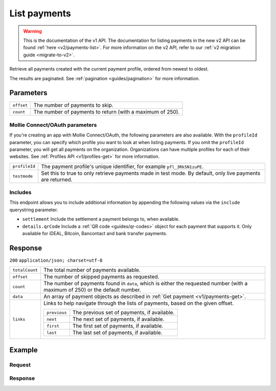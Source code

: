 .. _v1/payments-list:

List payments
=============
.. warning:: This is the documentation of the v1 API. The documentation for listing payments in the new v2 API can be
             found :ref:`here <v2/payments-list>`. For more information on the v2 API, refer to our
             :ref:`v2 migration guide <migrate-to-v2>`.

.. api-name:: Payments API
   :version: 1

.. endpoint::
   :method: GET
   :url: https://api.mollie.com/v1/payments

.. authentication::
   :api_keys: true
   :oauth: true

Retrieve all payments created with the current payment profile, ordered from newest to oldest.

The results are paginated. See :ref:`pagination <guides/pagination>` for more information.

Parameters
----------
.. list-table::
   :widths: auto

   * - | ``offset``

       .. type:: integer
          :required: false

     - The number of payments to skip.

   * - | ``count``

       .. type:: integer
          :required: false

     - The number of payments to return (with a maximum of 250).

Mollie Connect/OAuth parameters
^^^^^^^^^^^^^^^^^^^^^^^^^^^^^^^
If you're creating an app with Mollie Connect/OAuth, the following parameters are also available. With the ``profileId``
parameter, you can specify which profile you want to look at when listing payments. If you omit the ``profileId``
parameter, you will get all payments on the organization. Organizations can have multiple profiles for each of their
websites. See :ref:`Profiles API <v1/profiles-get>` for more information.

.. list-table::
   :widths: auto

   * - | ``profileId``

       .. type:: string
          :required: false

     - The payment profile's unique identifier, for example ``pfl_3RkSN1zuPE``.

   * - | ``testmode``

       .. type:: boolean
          :required: false

     - Set this to true to only retrieve payments made in test mode. By default, only live payments are
       returned.

Includes
^^^^^^^^
This endpoint allows you to include additional information by appending the following values via the ``include``
querystring parameter.

* ``settlement`` Include the settlement a payment belongs to, when available.
* ``details.qrCode`` Include a :ref:`QR code <guides/qr-codes>` object for each payment that supports it. Only available
  for iDEAL, Bitcoin, Bancontact and bank transfer payments.

Response
--------
``200`` ``application/json; charset=utf-8``

.. list-table::
   :widths: auto

   * - | ``totalCount``

       .. type:: integer

     - The total number of payments available.

   * - | ``offset``

       .. type:: integer

     - The number of skipped payments as requested.

   * - | ``count``

       .. type:: integer

     - The number of payments found in ``data``, which is either the requested number (with a maximum of 250) or the
       default number.

   * - | ``data``

       .. type:: array

     - An array of payment objects as described in :ref:`Get payment <v1/payments-get>`.

   * - | ``links``

       .. type:: object

     - Links to help navigate through the lists of payments, based on the given offset.

       .. list-table::
          :widths: auto

          * - | ``previous``

              .. type:: string

            - The previous set of payments, if available.

          * - | ``next``

              .. type:: string

            - The next set of payments, if available.

          * - | ``first``

              .. type:: string

            - The first set of payments, if available.

          * - | ``last``

              .. type:: string

            - The last set of payments, if available.

Example
-------

Request
^^^^^^^
.. code-block:: bash
   :linenos:

   curl -X GET https://api.mollie.com/v1/payments \
       -H "Authorization: Bearer test_dHar4XY7LxsDOtmnkVtjNVWXLSlXsM"

Response
^^^^^^^^
.. code-block:: http
   :linenos:

   HTTP/1.1 200 OK
   Content-Type: application/json; charset=utf-8

   {
       "totalCount": 280,
       "offset": 0,
       "count": 10,
       "data": [
           {
               "resource": "payment",
               "id": "tr_7UhSN1zuXS",
               "mode": "test",
               "createdDatetime": "2018-03-16T17:09:01.0Z",
               "status": "open",
               "expiryPeriod": "PT15M",
               "amount": "10.00",
               "description": "My first payment",
               "metadata": {
                   "order_id": "12345"
               },
               "locale": "nl_NL",
               "profileId": "pfl_QkEhN94Ba",
               "links": {
                   "redirectUrl": "https://webshop.example.org/order/12345/"
               }
           },
           { },
           { }
       ],
       "links": {
           "first": "https://api.mollie.com/v1/payments?count=10&offset=0",
           "previous": null,
           "next": "https://api.mollie.com/v1/payments?count=10&offset=10",
           "last": "https://api.mollie.com/v1/payments?count=10&offset=270"
       }
   }
